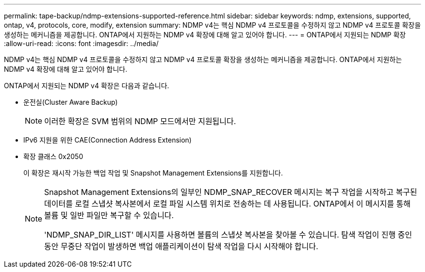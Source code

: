 ---
permalink: tape-backup/ndmp-extensions-supported-reference.html 
sidebar: sidebar 
keywords: ndmp, extensions, supported, ontap, v4, protocols, core, modify, extension 
summary: NDMP v4는 핵심 NDMP v4 프로토콜을 수정하지 않고 NDMP v4 프로토콜 확장을 생성하는 메커니즘을 제공합니다. ONTAP에서 지원하는 NDMP v4 확장에 대해 알고 있어야 합니다. 
---
= ONTAP에서 지원되는 NDMP 확장
:allow-uri-read: 
:icons: font
:imagesdir: ../media/


[role="lead"]
NDMP v4는 핵심 NDMP v4 프로토콜을 수정하지 않고 NDMP v4 프로토콜 확장을 생성하는 메커니즘을 제공합니다. ONTAP에서 지원하는 NDMP v4 확장에 대해 알고 있어야 합니다.

ONTAP에서 지원되는 NDMP v4 확장은 다음과 같습니다.

* 운전실(Cluster Aware Backup)
+
[NOTE]
====
이러한 확장은 SVM 범위의 NDMP 모드에서만 지원됩니다.

====
* IPv6 지원을 위한 CAE(Connection Address Extension)
* 확장 클래스 0x2050
+
이 확장은 재시작 가능한 백업 작업 및 Snapshot Management Extensions를 지원합니다.

+
[NOTE]
====
Snapshot Management Extensions의 일부인 NDMP_SNAP_RECOVER 메시지는 복구 작업을 시작하고 복구된 데이터를 로컬 스냅샷 복사본에서 로컬 파일 시스템 위치로 전송하는 데 사용됩니다. ONTAP에서 이 메시지를 통해 볼륨 및 일반 파일만 복구할 수 있습니다.

'NDMP_SNAP_DIR_LIST' 메시지를 사용하면 볼륨의 스냅샷 복사본을 찾아볼 수 있습니다. 탐색 작업이 진행 중인 동안 무중단 작업이 발생하면 백업 애플리케이션이 탐색 작업을 다시 시작해야 합니다.

====

